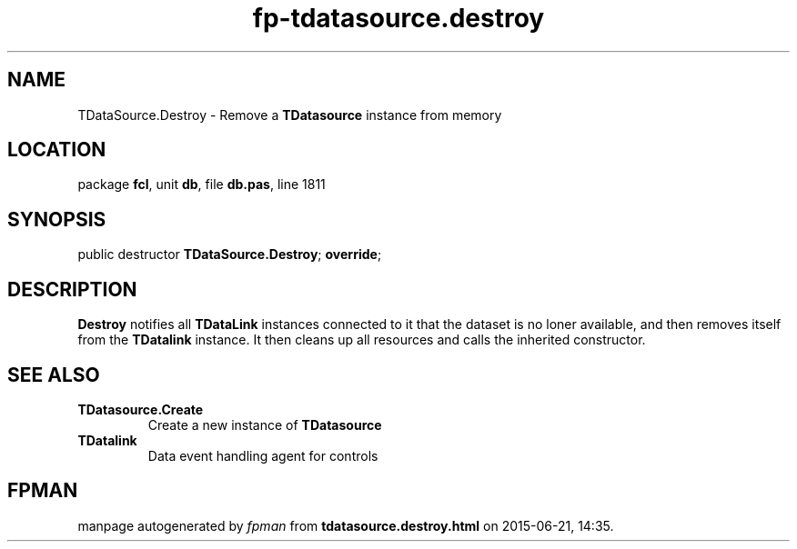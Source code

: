 .\" file autogenerated by fpman
.TH "fp-tdatasource.destroy" 3 "2014-03-14" "fpman" "Free Pascal Programmer's Manual"
.SH NAME
TDataSource.Destroy - Remove a \fBTDatasource\fR instance from memory
.SH LOCATION
package \fBfcl\fR, unit \fBdb\fR, file \fBdb.pas\fR, line 1811
.SH SYNOPSIS
public destructor \fBTDataSource.Destroy\fR; \fBoverride\fR;
.SH DESCRIPTION
\fBDestroy\fR notifies all \fBTDataLink\fR instances connected to it that the dataset is no loner available, and then removes itself from the \fBTDatalink\fR instance. It then cleans up all resources and calls the inherited constructor.


.SH SEE ALSO
.TP
.B TDatasource.Create
Create a new instance of \fBTDatasource\fR 
.TP
.B TDatalink
Data event handling agent for controls

.SH FPMAN
manpage autogenerated by \fIfpman\fR from \fBtdatasource.destroy.html\fR on 2015-06-21, 14:35.

